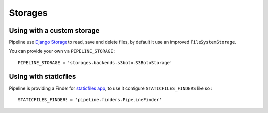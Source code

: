 .. _ref-storages:

========
Storages
========

Using with a custom storage
===========================

Pipeline use `Django Storage <https://docs.djangoproject.com/en/dev/ref/files/storage/>`_
to read, save and delete files, by default it use an improved ``FileSystemStorage``.

You can provide your own via ``PIPELINE_STORAGE`` : ::

  PIPELINE_STORAGE = 'storages.backends.s3boto.S3BotoStorage'


Using with staticfiles
======================

Pipeline is providing a Finder for `staticfiles app <https://docs.djangoproject.com/en/dev/howto/static-files/>`_,
to use it configure ``STATICFILES_FINDERS`` like so : ::

  STATICFILES_FINDERS = 'pipeline.finders.PipelineFinder'

